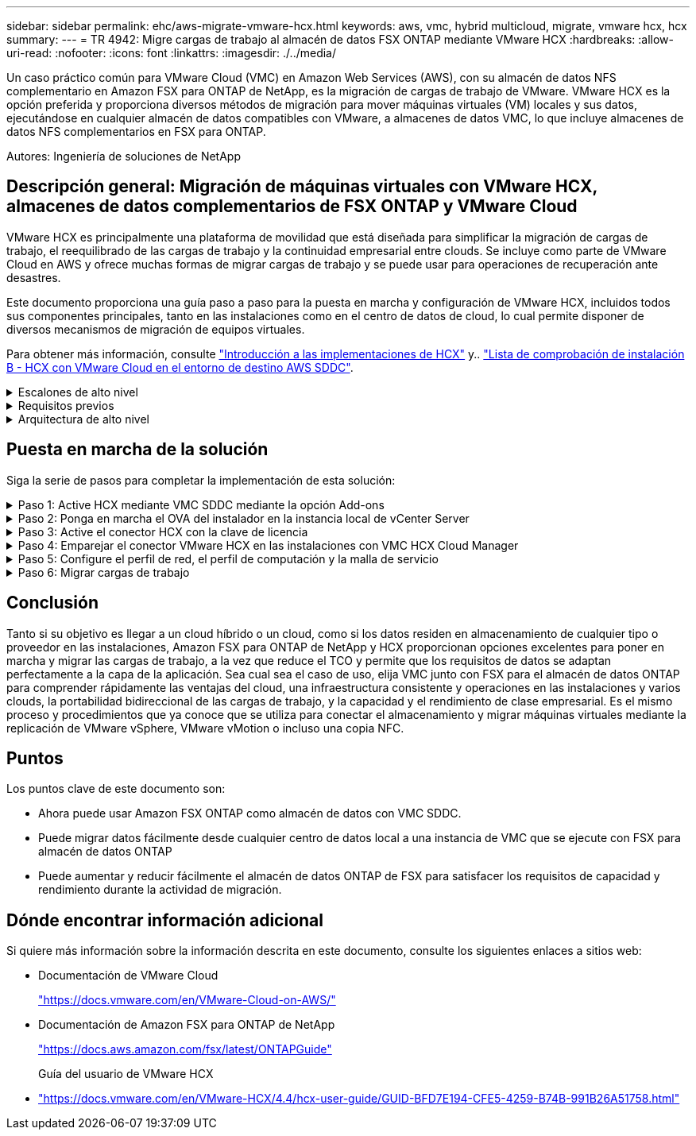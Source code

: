 ---
sidebar: sidebar 
permalink: ehc/aws-migrate-vmware-hcx.html 
keywords: aws, vmc, hybrid multicloud, migrate, vmware hcx, hcx 
summary:  
---
= TR 4942: Migre cargas de trabajo al almacén de datos FSX ONTAP mediante VMware HCX
:hardbreaks:
:allow-uri-read: 
:nofooter: 
:icons: font
:linkattrs: 
:imagesdir: ./../media/


[role="lead"]
Un caso práctico común para VMware Cloud (VMC) en Amazon Web Services (AWS), con su almacén de datos NFS complementario en Amazon FSX para ONTAP de NetApp, es la migración de cargas de trabajo de VMware. VMware HCX es la opción preferida y proporciona diversos métodos de migración para mover máquinas virtuales (VM) locales y sus datos, ejecutándose en cualquier almacén de datos compatibles con VMware, a almacenes de datos VMC, lo que incluye almacenes de datos NFS complementarios en FSX para ONTAP.

Autores: Ingeniería de soluciones de NetApp



== Descripción general: Migración de máquinas virtuales con VMware HCX, almacenes de datos complementarios de FSX ONTAP y VMware Cloud

VMware HCX es principalmente una plataforma de movilidad que está diseñada para simplificar la migración de cargas de trabajo, el reequilibrado de las cargas de trabajo y la continuidad empresarial entre clouds. Se incluye como parte de VMware Cloud en AWS y ofrece muchas formas de migrar cargas de trabajo y se puede usar para operaciones de recuperación ante desastres.

Este documento proporciona una guía paso a paso para la puesta en marcha y configuración de VMware HCX, incluidos todos sus componentes principales, tanto en las instalaciones como en el centro de datos de cloud, lo cual permite disponer de diversos mecanismos de migración de equipos virtuales.

Para obtener más información, consulte https://docs.vmware.com/en/VMware-HCX/4.4/hcx-getting-started/GUID-DE0AD0AE-A6A6-4769-96ED-4D200F739A68.html["Introducción a las implementaciones de HCX"^] y.. https://docs.vmware.com/en/VMware-HCX/4.4/hcx-getting-started/GUID-70F9C40C-804C-4FC8-9FBD-77F9B2FA77CA.html["Lista de comprobación de instalación B - HCX con VMware Cloud en el entorno de destino AWS SDDC"^].

.Escalones de alto nivel
[%collapsible]
====
Esta lista proporciona los pasos de alto nivel para instalar y configurar VMware HCX:

. Active HCX para el centro de datos definido por software (SDDC) de VMC a través de VMware Cloud Services Console.
. Descargue e implemente el instalador de OVA del conector HCX en la instancia local de vCenter Server.
. Active HCX con una clave de licencia.
. Emparejar el conector VMware HCX en las instalaciones con VMC HCX Cloud Manager.
. Configure el perfil de red, el perfil de computación y la malla de servicio.
. (Opcional) realice la extensión de red para ampliar la red y evitar la reIP.
. Valide el estado del dispositivo y asegúrese de que la migración sea posible.
. Migrar las cargas de trabajo de la máquina virtual.


====
.Requisitos previos
[%collapsible]
====
Antes de empezar, asegúrese de que se cumplan los siguientes requisitos previos. Para obtener más información, consulte https://docs.vmware.com/en/VMware-HCX/4.4/hcx-user-guide/GUID-A631101E-8564-4173-8442-1D294B731CEB.html["Preparación para la instalación del HCX"^]. Una vez que se hayan establecido los requisitos previos, incluida la conectividad, configure y active HCX generando una clave de licencia desde la consola VMware HCX en VMC. Después de activar HCX, se implementa el plugin de vCenter y es posible acceder a él mediante la consola de vCenter para la gestión.

Antes de continuar con la activación e implementación de HCX, deben completarse los siguientes pasos de instalación:

. Utilice un VMware SDDC existente o cree un nuevo SDDC a continuación link:aws-setup.html["Enlace a NetApp"^] o esto https://docs.vmware.com/en/VMware-Cloud-on-AWS/services/com.vmware.vmc-aws.getting-started/GUID-EF198D55-03E3-44D1-AC48-6E2ABA31FF02.html["Enlace de VMware"^].
. La ruta de red desde el entorno vCenter en las instalaciones al centro de datos definido por software de VMC debe admitir la migración de máquinas virtuales mediante vMotion.
. Asegúrese de que es necesario https://docs.vmware.com/en/VMware-HCX/4.4/hcx-user-guide/GUID-A631101E-8564-4173-8442-1D294B731CEB.html["reglas y puertos del firewall"^] Se permiten para el tráfico de vMotion entre la instancia local de vCenter Server y SDDC vCenter.
. El volumen NFS de FSX para ONTAP debe montarse como un almacén de datos complementario en el centro de datos VMC SDDC.  Para conectar los almacenes de datos NFS al clúster adecuado, siga los pasos que se describen en este link:aws-native-overview.html["Enlace a NetApp"^] o esto https://docs.vmware.com/en/VMware-Cloud-on-AWS/services/com.vmware.vmc-aws-operations/GUID-D55294A3-7C40-4AD8-80AA-B33A25769CCA.html["Enlace de VMware"^].


====
.Arquitectura de alto nivel
[%collapsible]
====
Para realizar las pruebas, el entorno de laboratorio local utilizado para esta validación se conectó mediante una VPN sitio a sitio a AWS VPC, que permitía la conectividad local con AWS y al centro de datos definido por software de cloud de VMware mediante una puerta de enlace de tránsito externa. La migración HCX y la extensión del tráfico de red fluyen por Internet entre el SDDC de destino en las instalaciones y el de cloud de VMware. Esta arquitectura se puede modificar para utilizar interfaces virtuales privadas de Direct Connect.

La siguiente imagen muestra la arquitectura de alto nivel.

image:fsx-hcx-image1.png[""]

====


== Puesta en marcha de la solución

Siga la serie de pasos para completar la implementación de esta solución:

.Paso 1: Active HCX mediante VMC SDDC mediante la opción Add-ons
[%collapsible]
====
Para realizar la instalación, lleve a cabo los siguientes pasos:

. Inicie sesión en la consola VMC en https://vmc.vmware.com/home["vmc.vmware.com"^] Y acceder al inventario.
. Para seleccionar el SDDC adecuado y acceder a los Add- ons, haga clic en Ver detalles en SDDC y seleccione la pestaña Add Ons.
. Haga clic en Activate for VMware HCX.
+

NOTE: Este paso tarda hasta 25 minutos en completarse.

+
image:fsx-hcx-image2.png[""]

. Una vez completada la implementación, valide la implementación confirmando que HCX Manager y sus plugins asociados están disponibles en vCenter Console.
. Cree los firewalls de Management Gateway adecuados para abrir los puertos necesarios para acceder a HCX Cloud Manager.HCX Cloud Manager ahora está listo para operaciones HCX.


====
.Paso 2: Ponga en marcha el OVA del instalador en la instancia local de vCenter Server
[%collapsible]
====
Para que el conector local se comunique con HCX Manager en VMC, asegúrese de que los puertos de firewall adecuados están abiertos en el entorno local.

. Desde la consola VMC, vaya al panel HCX, vaya a Administración y seleccione la ficha actualización de sistemas. Haga clic en solicitar un enlace de descarga para la imagen OVA del conector HCX.
. Con el conector HCX descargado, implemente el OVA en el vCenter Server local. Haga clic con el botón derecho en vSphere Cluster y seleccione la opción Deploy OVF Template.
+
image:fsx-hcx-image5.png[""]

. Introduzca la información necesaria en el asistente implementar plantilla OVF, haga clic en Siguiente y, a continuación, en Finalizar para implementar el OVA del conector HCX de VMware.
. Encienda el dispositivo virtual manualmente.para obtener instrucciones paso a paso, vaya a. https://docs.vmware.com/en/VMware-HCX/services/user-guide/GUID-BFD7E194-CFE5-4259-B74B-991B26A51758.html["Guía del usuario de VMware HCX"^].


====
.Paso 3: Active el conector HCX con la clave de licencia
[%collapsible]
====
Después de implementar el OVA del conector HCX de VMware en las instalaciones e iniciar el dispositivo, lleve a cabo los siguientes pasos para activar el conector HCX. Genere la clave de licencia desde la consola VMware HCX en VMC e introduzca la licencia durante la configuración del conector VMware HCX.

. En VMware Cloud Console, vaya a Inventory, seleccione el centro de datos definido por software y haga clic en View Details. En la pestaña Add Ons, en el icono VMware HCX, haga clic en Open HCX.
. En la ficha claves de activación, haga clic en Crear clave de activación. Seleccione el Tipo de sistema como conector HCX y haga clic en Confirmar para generar la clave. Copie la clave de activación.
+
image:fsx-hcx-image7.png[""]

+

NOTE: Se necesita una llave independiente para cada conector HCX desplegado en las instalaciones.

. Inicie sesión en el conector VMware HCX local en `"https://hcxconnectorIP:9443"` uso de las credenciales de administrador.
+

NOTE: Utilice la contraseña definida durante la implementación de OVA.

. En la sección licencias, introduzca la clave de activación copiada en el paso 2 y haga clic en Activar.
+

NOTE: El conector HCX local debe tener acceso a Internet para que la activación se complete correctamente.

. En Datacenter Location, proporcione la ubicación deseada para instalar VMware HCX Manager en las instalaciones. Haga clic en Continue.
. En Nombre del sistema, actualice el nombre y haga clic en continuar.
. Seleccione Sí y, a continuación, continúe.
. En Connect your vCenter, proporcione la dirección IP o el nombre de dominio completo (FQDN) y las credenciales de vCenter Server y haga clic en Continue.
+

NOTE: Utilice el FQDN para evitar problemas de comunicación más adelante.

. En Configure SSO/PSC, proporcione el FQDN o la dirección IP de Platform Services Controller y haga clic en Continue.
+

NOTE: Introduzca la dirección IP o el FQDN de vCenter Server.

. Compruebe que la información se haya introducido correctamente y haga clic en Restart.
. Una vez completado, la instancia de vCenter Server se muestra como verde. Tanto la instancia de vCenter Server como el de SSO deben tener los parámetros de configuración correctos, que deben ser los mismos que la página anterior.
+

NOTE: Este proceso debe tardar aproximadamente de 10 a 20 minutos y el plugin se debe añadir a vCenter Server.



image:fsx-hcx-image8.png[""]

====
.Paso 4: Emparejar el conector VMware HCX en las instalaciones con VMC HCX Cloud Manager
[%collapsible]
====
. Para crear un par de sitios entre la instancia local de vCenter Server y el SDDC de VMC, inicie sesión en la instancia local de vCenter Server y acceda al plugin HCX vSphere Web Client.
+
image:fsx-hcx-image9.png[""]

. En Infraestructura, haga clic en Agregar un emparejamiento de sitios. Para autenticar el sitio remoto, introduzca la dirección IP o la URL de HCX Cloud Manager de VMC y las credenciales del rol CloudAdmin.
+
image:fsx-hcx-image10.png[""]

+

NOTE: La información HCX se puede recuperar desde la página SDDC Settings.

+
image:fsx-hcx-image11.png[""]

+
image:fsx-hcx-image12.png[""]

. Para iniciar el emparejamiento de sitios, haga clic en conectar.
+

NOTE: El conector HCX de VMware debe poder comunicarse con HCX Cloud Manager IP a través del puerto 443.

. Una vez creado el emparejamiento, el emparejamiento de sitios recién configurado está disponible en el panel de HCX.


====
.Paso 5: Configure el perfil de red, el perfil de computación y la malla de servicio
[%collapsible]
====
El dispositivo VMware HCX Interconnect (HCX-IX) proporciona capacidades de túnel seguro a través de Internet y conexiones privadas al sitio de destino que permiten la replicación y las capacidades basadas en vMotion. La interconexión proporciona cifrado, ingeniería de tráfico y una SD-WAN. Para crear el dispositivo de interconexión HCI-IX, lleve a cabo los siguientes pasos:

. En Infrastructure, seleccione Interconnect > malla de servicio multisitio > Compute Profiles > Create Compute Profile.
+

NOTE: Los perfiles de computación contienen los parámetros de puesta en marcha de computación, almacenamiento y red necesarios para poner en marcha un dispositivo virtual de interconexión. También especifican qué parte del centro de datos de VMware será accesible al servicio HCX.

+
Para obtener instrucciones detalladas, consulte https://docs.vmware.com/en/VMware-HCX/4.4/hcx-user-guide/GUID-BBAC979E-8899-45AD-9E01-98A132CE146E.html["Crear un perfil de computación"^].

+
image:fsx-hcx-image13.png[""]

. Una vez creado el perfil de computación, cree el perfil de red seleccionando malla de servicio multisitio > Perfiles de red > Crear perfil de red.
. El perfil de red define un rango de direcciones IP y redes que utilizará HCX para sus dispositivos virtuales.
+

NOTE: Esto requerirá dos o más direcciones IP. Estas direcciones IP se asignarán desde la red de gestión a los dispositivos virtuales.

+
image:fsx-hcx-image14.png[""]

+
Para obtener instrucciones detalladas, consulte https://docs.vmware.com/en/VMware-HCX/4.4/hcx-user-guide/GUID-184FCA54-D0CB-4931-B0E8-A81CD6120C52.html["Creación de un perfil de red"^].

+

NOTE: Si está conectando con una SD-WAN a través de Internet, tiene que reservar IP públicas en la sección redes y seguridad.

. Para crear una malla de servicio, seleccione la pestaña malla de servicio dentro de la opción Interconnect (interconexión) y seleccione sites in situ y VMC SDDC.
+
La malla de servicio establece un par de perfiles de red y de computación local y remota.

+
image:fsx-hcx-image15.png[""]

+

NOTE: Parte de este proceso implica la implementación de dispositivos HCX que se configurarán automáticamente tanto en los sitios de origen como en los de destino, con lo que se creará una estructura de transporte segura.

. Seleccione los perfiles de computación de origen y remoto y haga clic en Continue.
+
image:fsx-hcx-image16.png[""]

. Seleccione el servicio que desea activar y haga clic en continuar.
+
image:fsx-hcx-image17.png[""]

+

NOTE: Se requiere una licencia HCX Enterprise para la migración de vMotion asistida con replicación, la integración de SRM y la migración asistida por SO.

. Cree un nombre para la malla de servicio y haga clic en Finalizar para comenzar el proceso de creación. La puesta en marcha tardará aproximadamente 30 minutos en completarse. Una vez configurada la malla de servicio, se crean las máquinas virtuales y las redes necesarias para migrar las máquinas virtuales de carga de trabajo.
+
image:fsx-hcx-image18.png[""]



====
.Paso 6: Migrar cargas de trabajo
[%collapsible]
====
HCX proporciona servicios de migración bidireccionales entre dos o más entornos diferentes, como los centros de datos SDDC en las instalaciones y los VMC. Las cargas de trabajo de aplicaciones se pueden migrar a y desde sitios activados por HCX mediante diversas tecnologías de migración como la migración masiva de HCX, HCX vMotion, migración en frío de HCX, vMotion asistido con replicación de HCX (disponible con la edición de HCX Enterprise) y la migración asistida por HCX OS (disponible con la edición de HCX Enterprise).

Para obtener más información sobre las tecnologías de migración HCX disponibles, consulte https://docs.vmware.com/en/VMware-HCX/4.4/hcx-user-guide/GUID-8A31731C-AA28-4714-9C23-D9E924DBB666.html["Tipos de migración HCX de VMware"^]

El dispositivo HCX-IX utiliza el servicio de agente de movilidad para realizar migraciones vMotion, de frío y de replicación asistida (RAV).


NOTE: El dispositivo HCX-IX agrega el servicio Mobility Agent como un objeto host en vCenter Server. El procesador, la memoria, los recursos de almacenamiento y redes que se muestran en este objeto no representan el consumo real en el hipervisor físico que aloja el dispositivo IX.

image:fsx-hcx-image19.png[""]

.HCX vMotion de VMware
[%collapsible]
=====
En esta sección se describe el mecanismo HCX vMotion. Esta tecnología de migración utiliza el protocolo VMware vMotion para migrar una máquina virtual a VMC SDDC. La opción de migración de vMotion se utiliza para migrar el estado de las máquinas virtuales de una única máquina virtual a la vez. No se produce ninguna interrupción del servicio durante este método de migración.


NOTE: La extensión de red debe estar en su lugar (para el grupo de puertos en el que está conectada la máquina virtual) para migrar la máquina virtual sin necesidad de modificar la dirección IP.

. Desde el cliente vSphere local, vaya a Inventory, haga clic con el botón derecho en la máquina virtual que se va a migrar y seleccione HCX Actions > Migrate to HCX Target Site.
+
image:fsx-hcx-image20.png[""]

. En el asistente Migrate Virtual Machine, seleccione Remote Site Connection (VMC SDDC de destino).
+
image:fsx-hcx-image21.png[""]

. Agregue un nombre de grupo y, en transferencia y colocación, actualice los campos obligatorios (clúster, almacenamiento y red de destino) y haga clic en Validar.
+
image:fsx-hcx-image22.png[""]

. Una vez finalizadas las comprobaciones de validación, haga clic en Ir para iniciar la migración.
+

NOTE: La transferencia de vMotion captura la memoria activa de la máquina virtual, su estado de ejecución, su dirección IP y su dirección MAC. Para obtener más información sobre los requisitos y las limitaciones de HCX vMotion, consulte https://docs.vmware.com/en/VMware-HCX/4.1/hcx-user-guide/GUID-517866F6-AF06-4EFC-8FAE-DA067418D584.html["Comprender vMotion y la migración de datos fríos de VMware HCX"^].

. Es posible supervisar el progreso y la finalización de vMotion desde el panel HCX > Migration.
+
image:fsx-hcx-image23.png[""]



=====
.VMotion asistido con replicación de VMware
[%collapsible]
=====
Como ya se ha visto en la documentación de VMware, VMware HCX Replication Assisted vMotion (RAV) combina las ventajas de la migración masiva y vMotion. La migración masiva usa replicación de vSphere para migrar varias máquinas virtuales en paralelo: El equipo virtual se reinicia durante la conmutación de sitios. HCX vMotion migra sin tiempo de inactividad, pero se ejecuta en serie una máquina virtual a la vez en un grupo de replicación. RAV replica el equipo virtual en paralelo y lo mantiene sincronizado hasta la ventana de cambio. Durante el proceso de conmutación de sitios, migra un equipo virtual a la vez sin tiempo de inactividad de dicho equipo.

La siguiente captura de pantalla muestra el perfil de migración como Replication Assisted vMotion.

image:fsx-hcx-image24.png[""]

La duración de la replicación puede ser más larga en comparación con vMotion de un pequeño número de máquinas virtuales. Con RAV, sólo sincronice los deltas e incluya el contenido de la memoria. A continuación se muestra una captura de pantalla del estado de la migración; muestra cómo la hora de inicio de la migración es la misma y la hora de finalización es diferente para cada equipo virtual.

image:fsx-hcx-image25.png[""]

=====
Si quiere más información acerca de las opciones de migración a HCX y sobre cómo migrar cargas de trabajo de las instalaciones a VMware Cloud en AWS mediante HCX, consulte la https://docs.vmware.com/en/VMware-HCX/4.4/hcx-user-guide/GUID-14D48C15-3D75-485B-850F-C5FCB96B5637.html["Guía del usuario de VMware HCX"^].


NOTE: VMware HCX vMotion requiere 100 Mbps o más capacidad de rendimiento.


NOTE: La VMC FSX de destino para el almacén de datos ONTAP debe tener espacio suficiente para acomodar la migración.

====


== Conclusión

Tanto si su objetivo es llegar a un cloud híbrido o un cloud, como si los datos residen en almacenamiento de cualquier tipo o proveedor en las instalaciones, Amazon FSX para ONTAP de NetApp y HCX proporcionan opciones excelentes para poner en marcha y migrar las cargas de trabajo, a la vez que reduce el TCO y permite que los requisitos de datos se adaptan perfectamente a la capa de la aplicación. Sea cual sea el caso de uso, elija VMC junto con FSX para el almacén de datos ONTAP para comprender rápidamente las ventajas del cloud, una infraestructura consistente y operaciones en las instalaciones y varios clouds, la portabilidad bidireccional de las cargas de trabajo, y la capacidad y el rendimiento de clase empresarial. Es el mismo proceso y procedimientos que ya conoce que se utiliza para conectar el almacenamiento y migrar máquinas virtuales mediante la replicación de VMware vSphere, VMware vMotion o incluso una copia NFC.



== Puntos

Los puntos clave de este documento son:

* Ahora puede usar Amazon FSX ONTAP como almacén de datos con VMC SDDC.
* Puede migrar datos fácilmente desde cualquier centro de datos local a una instancia de VMC que se ejecute con FSX para almacén de datos ONTAP
* Puede aumentar y reducir fácilmente el almacén de datos ONTAP de FSX para satisfacer los requisitos de capacidad y rendimiento durante la actividad de migración.




== Dónde encontrar información adicional

Si quiere más información sobre la información descrita en este documento, consulte los siguientes enlaces a sitios web:

* Documentación de VMware Cloud
+
https://docs.vmware.com/en/VMware-Cloud-on-AWS/["https://docs.vmware.com/en/VMware-Cloud-on-AWS/"^]

* Documentación de Amazon FSX para ONTAP de NetApp
+
https://docs.aws.amazon.com/fsx/latest/ONTAPGuide["https://docs.aws.amazon.com/fsx/latest/ONTAPGuide"^]

+
Guía del usuario de VMware HCX

* https://docs.vmware.com/en/VMware-HCX/4.4/hcx-user-guide/GUID-BFD7E194-CFE5-4259-B74B-991B26A51758.html["https://docs.vmware.com/en/VMware-HCX/4.4/hcx-user-guide/GUID-BFD7E194-CFE5-4259-B74B-991B26A51758.html"^]

